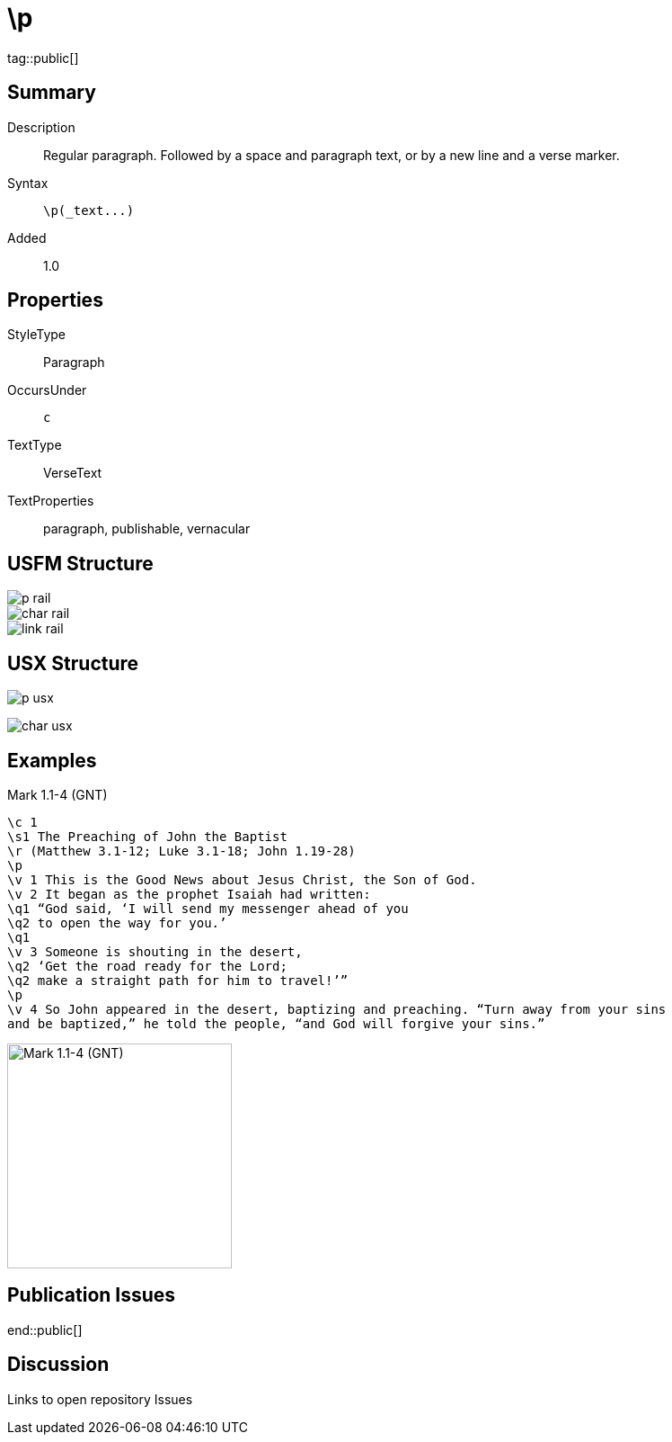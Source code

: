= \p
:description: Regular paragraph
:url-repo: https://github.com/usfm-bible/tcdocs/blob/main/markers/par/p.adoc
ifndef::localdir[]
:source-highlighter: highlightjs
:localdir: ../
endif::[]
:imagesdir: {localdir}/images

tag::public[]

== Summary

Description:: Regular paragraph. Followed by a space and paragraph text, or by a new line and a verse marker.
Syntax:: `+\p(_text...)+`
// tag::spec[]
Added:: 1.0
// end::spec[]

== Properties

StyleType:: Paragraph
OccursUnder:: `c`
TextType:: VerseText
TextProperties:: paragraph, publishable, vernacular

== USFM Structure

image::schema/p_rail.svg[]

image::schema/char_rail.svg[]

image::schema/link_rail.svg[]

== USX Structure

image:schema/p_usx.svg[]

image::schema/char_usx.svg[]

== Examples

.Mark 1.1-4 (GNT)
[source#src-par-p_1,usfm,highlight=4;13]
----
\c 1
\s1 The Preaching of John the Baptist
\r (Matthew 3.1-12; Luke 3.1-18; John 1.19-28)
\p
\v 1 This is the Good News about Jesus Christ, the Son of God.
\v 2 It began as the prophet Isaiah had written:
\q1 “God said, ‘I will send my messenger ahead of you
\q2 to open the way for you.’
\q1
\v 3 Someone is shouting in the desert,
\q2 ‘Get the road ready for the Lord;
\q2 make a straight path for him to travel!’”
\p
\v 4 So John appeared in the desert, baptizing and preaching. “Turn away from your sins
and be baptized,” he told the people, “and God will forgive your sins.”
----

image::par/p_1.jpg[Mark 1.1-4 (GNT),250]

== Publication Issues

end::public[]

== Discussion

Links to open repository Issues
